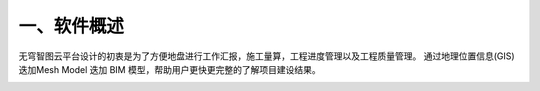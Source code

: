 一、软件概述
===========

无穹智图云平台设计的初衷是为了方便地盘进行工作汇报，施工量算，工程进度管理以及工程质量管理。
通过地理位置信息(GIS) 迭加Mesh Model 迭加 BIM 模型，帮助用户更快更完整的了解项目建设结果。

.. image:: ./media/images_1.png

.. image:: images_1.png